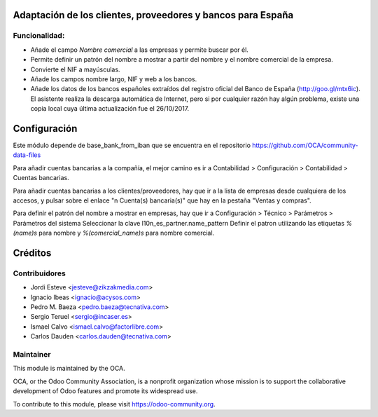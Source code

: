 Adaptación de los clientes, proveedores y bancos para España
============================================================

Funcionalidad:
--------------

* Añade el campo *Nombre comercial* a las empresas y permite buscar por él.
* Permite definir un patrón del nombre a mostrar a partir del nombre y el
  nombre comercial de la empresa.
* Convierte el NIF a mayúsculas.
* Añade los campos nombre largo, NIF y web a los bancos.
* Añade los datos de los bancos españoles extraídos del registro oficial del
  Banco de España (http://goo.gl/mtx6ic). El asistente realiza la descarga
  automática de Internet, pero si por cualquier razón hay algún problema,
  existe una copia local cuya última actualización fue el 26/10/2017.

Configuración
=============

Este módulo depende de base_bank_from_iban que se encuentra en el repositorio
https://github.com/OCA/community-data-files

Para añadir cuentas bancarias a la compañía, el mejor camino es ir a
Contabilidad > Configuración > Contabilidad > Cuentas bancarias.

Para añadir cuentas bancarias a los clientes/proveedores, hay que ir a la
lista de empresas desde cualquiera de los accesos, y pulsar sobre el enlace
"n Cuenta(s) bancaria(s)" que hay en la pestaña "Ventas y compras".

Para definir el patrón del nombre a mostrar en empresas, hay que ir a
Configuración > Técnico > Parámetros > Parámetros del sistema
Seleccionar la clave l10n_es_partner.name_pattern
Definir el patron utilizando las etiquetas *%(name)s* para nombre y
*%(comercial_name)s* para nombre comercial.


.. image:: https://odoo-community.org/website/image/ir.attachment/5784_f2813bd/datas
   :alt: Try me on Runbot
   :target: https://runbot.odoo-community.org/runbot/189/11.0

Créditos
========

Contribuidores
--------------

* Jordi Esteve <jesteve@zikzakmedia.com>
* Ignacio Ibeas <ignacio@acysos.com>
* Pedro M. Baeza <pedro.baeza@tecnativa.com>
* Sergio Teruel <sergio@incaser.es>
* Ismael Calvo <ismael.calvo@factorlibre.com>
* Carlos Dauden <carlos.dauden@tecnativa.com>

Maintainer
----------

.. image:: https://odoo-community.org/logo.png
   :alt: Odoo Community Association
   :target: https://odoo-community.org

This module is maintained by the OCA.

OCA, or the Odoo Community Association, is a nonprofit organization whose
mission is to support the collaborative development of Odoo features and
promote its widespread use.

To contribute to this module, please visit https://odoo-community.org.


